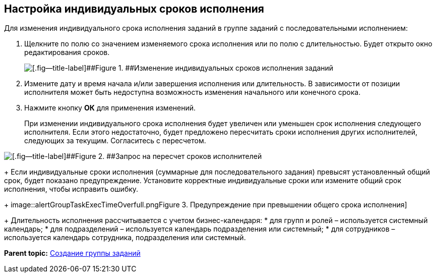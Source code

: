 
== Настройка индивидуальных сроков исполнения

Для изменения индивидуального срока исполнения заданий в группе заданий с последовательными исполнением:

. Щелкните по полю со значением изменяемого срока исполнения или по полю с длительностью. Будет открыто окно редактирования сроков.
+
image::grtcard_create_personal_deadline.png[[.fig--title-label]##Figure 1. ##Изменение индивидуальных сроков исполнения заданий]
. Измените дату и время начала и/или завершения исполнения или длительность. В зависимости от позиции исполнителя может быть недоступна возможность изменения начального или конечного срока.
. Нажмите кнопку [.ph .uicontrol]*ОК* для применения изменений.
+
При изменении индивидуального срока исполнения будет увеличен или уменьшен срок исполнения следующего исполнителя. Если этого недостаточно, будет предложено пересчитать сроки исполнения других исполнителей, следующих за текущим. Согласитесь с пересчетом.

image::confirmationRecalculateGroupTaskTime.png[[.fig--title-label]##Figure 2. ##Запрос на пересчет сроков исполнителей]
+
Если индивидуальные сроки исполнения (суммарные для последовательного задания) превысят установленный общий срок, будет показано предупреждение. Установите корректные индивидуальные сроки или измените общий срок исполнения, чтобы исправить ошибку.
+
image::alertGroupTaskExecTimeOverfull.png[[.fig--title-label]##Figure 3. ##Предупреждение при превышении общего срока исполнения]
+
Длительность исполнения рассчитывается с учетом бизнес-календаря:
* для групп и ролей – используется системный календарь;
* для подразделений – используется календарь подразделения или системный;
* для сотрудников – используется календарь сотрудника, подразделения или системный.

*Parent topic:* xref:grtcardCreateTree.adoc[Создание группы заданий]
